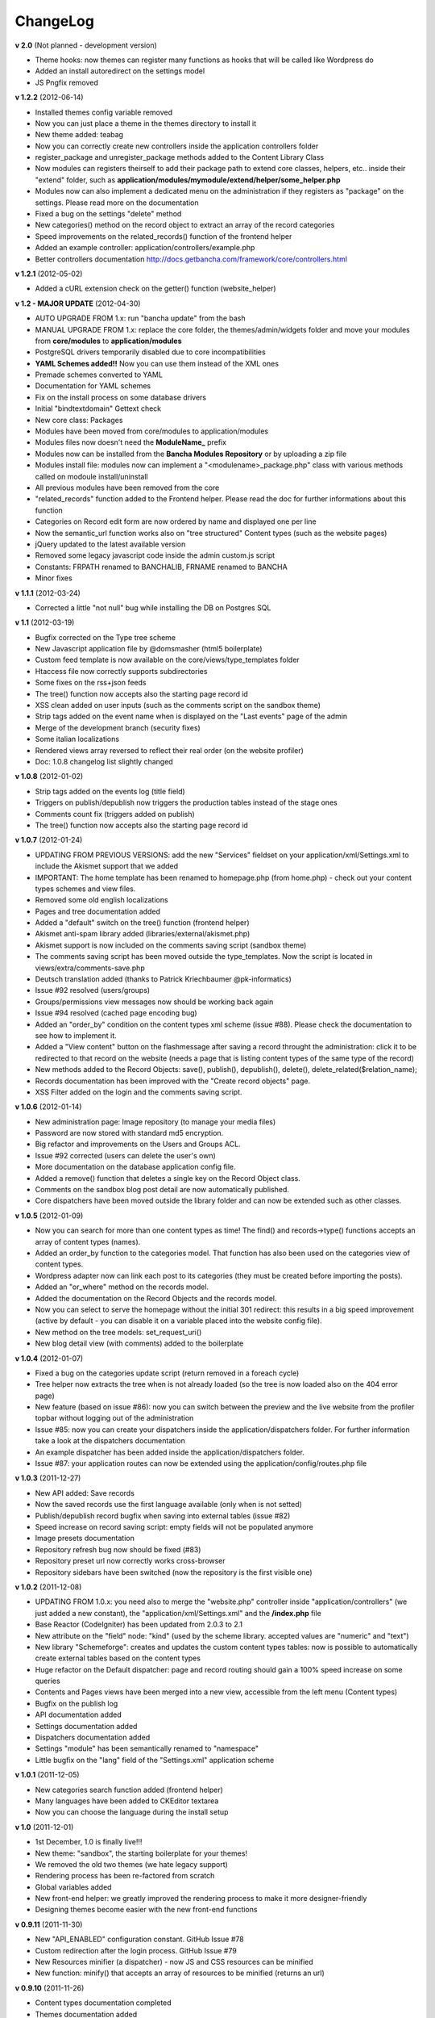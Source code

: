 #########
ChangeLog
#########

**v 2.0** (Not planned - development version)

- Theme hooks: now themes can register many functions as hooks that will be called like Wordpress do
- Added an install autoredirect on the settings model
- JS Pngfix removed


**v 1.2.2** (2012-06-14)

- Installed themes config variable removed
- Now you can just place a theme in the themes directory to install it
- New theme added: teabag
- Now you can correctly create new controllers inside the application controllers folder
- register_package and unregister_package methods added to the Content Library Class
- Now modules can registers theirself to add their package path to extend core classes, helpers, etc.. inside their "extend" folder, such as **application/modules/mymodule/extend/helper/some_helper.php**
- Modules now can also implement a dedicated menu on the administration if they registers as "package" on the settings. Please read more on the documentation
- Fixed a bug on the settings "delete" method
- New categories() method on the record object to extract an array of the record categories
- Speed improvements on the related_records() function of the frontend helper
- Added an example controller: application/controllers/example.php
- Better controllers documentation http://docs.getbancha.com/framework/core/controllers.html


**v 1.2.1** (2012-05-02)

- Added a cURL extension check on the getter() function (website_helper)


**v 1.2 - MAJOR UPDATE** (2012-04-30)

- AUTO UPGRADE FROM 1.x: run "bancha update" from the bash
- MANUAL UPGRADE FROM 1.x: replace the core folder, the themes/admin/widgets folder and move your modules from **core/modules** to **application/modules**
- PostgreSQL drivers temporarily disabled due to core incompatibilities
- **YAML Schemes added!!** Now you can use them instead of the XML ones
- Premade schemes converted to YAML
- Documentation for YAML schemes
- Fix on the install process on some database drivers
- Initial "bindtextdomain" Gettext check
- New core class: Packages
- Modules have been moved from core/modules to application/modules
- Modules files now doesn't need the **ModuleName_** prefix
- Modules now can be installed from the **Bancha Modules Repository** or by uploading a zip file
- Modules install file: modules now can implement a "<modulename>_package.php" class with various methods called on modoule install/uninstall
- All previous modules have been removed from the core
- "related_records" function added to the Frontend helper. Please read the doc for further informations about this function
- Categories on Record edit form are now ordered by name and displayed one per line
- Now the semantic_url function works also on "tree structured" Content types (such as the website pages)
- jQuery updated to the latest available version
- Removed some legacy javascript code inside the admin custom.js script
- Constants: FRPATH renamed to BANCHALIB, FRNAME renamed to BANCHA
- Minor fixes


**v 1.1.1** (2012-03-24)

- Corrected a little "not null" bug while installing the DB on Postgres SQL


**v 1.1** (2012-03-19)

- Bugfix corrected on the Type tree scheme
- New Javascript application file by @domsmasher (html5 boilerplate)
- Custom feed template is now available on the core/views/type_templates folder
- Htaccess file now correctly supports subdirectories
- Some fixes on the rss+json feeds
- The tree() function now accepts also the starting page record id
- XSS clean added on user inputs (such as the comments script on the sandbox theme)
- Strip tags added on the event name when is displayed on the "Last events" page of the admin
- Merge of the development branch (security fixes)
- Some italian localizations
- Rendered views array reversed to reflect their real order (on the website profiler)
- Doc: 1.0.8 changelog list slightly changed


**v 1.0.8** (2012-01-02)

- Strip tags added on the events log (title field)
- Triggers on publish/depublish now triggers the production tables instead of the stage ones
- Comments count fix (triggers added on publish)
- The tree() function now accepts also the starting page record id


**v 1.0.7** (2012-01-24)

- UPDATING FROM PREVIOUS VERSIONS: add the new "Services" fieldset on your application/xml/Settings.xml to include the Akismet support that we added
- IMPORTANT: The home template has been renamed to homepage.php (from home.php) - check out your content types schemes and view files.
- Removed some old english localizations
- Pages and tree documentation added
- Added a "default" switch on the tree() function (frontend helper)
- Akismet anti-spam library added (libraries/external/akismet.php)
- Akismet support is now included on the comments saving script (sandbox theme)
- The comments saving script has been moved outside the type_templates. Now the script is located in views/extra/comments-save.php
- Deutsch translation added (thanks to Patrick Kriechbaumer @pk-informatics)
- Issue #92 resolved (users/groups)
- Groups/permissions view messages now should be working back again
- Issue #94 resolved (cached page encoding bug)
- Added an "order_by" condition on the content types xml scheme (issue #88). Please check the documentation to see how to implement it.
- Added a "View content" button on the flashmessage after saving a record throught the administration: click it to be redirected to that record on the website (needs a page that is listing content types of the same type of the record)
- New methods added to the Record Objects: save(), publish(), depublish(), delete(), delete_related($relation_name);
- Records documentation has been improved with the "Create record objects" page.
- XSS Filter added on the login and the comments saving script.


**v 1.0.6** (2012-01-14)

- New administration page: Image repository (to manage your media files)
- Password are now stored with standard md5 encryption.
- Big refactor and improvements on the Users and Groups ACL.
- Issue #92 corrected (users can delete the user's own)
- More documentation on the database application config file.
- Added a remove() function that deletes a single key on the Record Object class.
- Comments on the sandbox blog post detail are now automatically published.
- Core dispatchers have been moved outside the library folder and can now be extended such as other classes.


**v 1.0.5** (2012-01-09)

- Now you can search for more than one content types as time! The find() and records->type() functions accepts an array of content types (names).
- Added an order_by function to the categories model. That function has also been used on the categories view of content types.
- Wordpress adapter now can link each post to its categories (they must be created before importing the posts).
- Added an "or_where" method on the records model.
- Added the documentation on the Record Objects and the records model.
- Now you can select to serve the homepage without the initial 301 redirect: this results in a big speed improvement (active by default - you can disable it on a variable placed into the website config file).
- New method on the tree models: set_request_uri()
- New blog detail view (with comments) added to the boilerplate


**v 1.0.4** (2012-01-07)

- Fixed a bug on the categories update script (return removed in a foreach cycle)
- Tree helper now extracts the tree when is not already loaded (so the tree is now loaded also on the 404 error page)
- New feature (based on issue #86): now you can switch between the preview and the live website from the profiler topbar without logging out of the administration
- Issue #85: now you can create your dispatchers inside the application/dispatchers folder. For further information take a look at the dispatchers documentation
- An example dispatcher has been added inside the application/dispatchers folder.
- Issue #87: your application routes can now be extended using the application/config/routes.php file


**v 1.0.3** (2011-12-27)

- New API added: Save records
- Now the saved records use the first language available (only when is not setted)
- Publish/depublish record bugfix when saving into external tables (issue #82)
- Speed increase on record saving script: empty fields will not be populated anymore
- Image presets documentation
- Repository refresh bug now should be fixed (#83)
- Repository preset url now correctly works cross-browser
- Repository sidebars have been switched (now the repository is the first visible one)


**v 1.0.2** (2011-12-08)

- UPDATING FROM 1.0.x: you need also to merge the "website.php" controller inside "application/controllers" (we just added a new constant), the "application/xml/Settings.xml" and the **/index.php** file
- Base Reactor (CodeIgniter) has been updated from 2.0.3 to 2.1
- New attribute on the "field" node: "kind" (used by the scheme library. accepted values are "numeric" and "text")
- New library "Schemeforge": creates and updates the custom content types tables: now is possible to automatically create external tables based on the content types
- Huge refactor on the Default dispatcher: page and record routing should gain a 100% speed increase on some queries
- Contents and Pages views have been merged into a new view, accessible from the left menu (Content types)
- Bugfix on the publish log
- API documentation added
- Settings documentation added
- Dispatchers documentation added
- Settings "module" has been semantically renamed to "namespace"
- Little bugfix on the "lang" field of the "Settings.xml" application scheme


**v 1.0.1** (2011-12-05)

- New categories search function added (frontend helper)
- Many languages have been added to CKEditor textarea
- Now you can choose the language during the install setup


**v 1.0** (2011-12-01)

- 1st December, 1.0 is finally live!!!
- New theme: "sandbox", the starting boilerplate for your themes!
- We removed the old two themes (we hate legacy support)
- Rendering process has been re-factored from scratch
- Global variables added
- New front-end helper: we greatly improved the rendering process to make it more designer-friendly
- Designing themes become easier with the new front-end functions


**v 0.9.11** (2011-11-30)

- New "API_ENABLED" configuration constant. GitHub Issue #78 
- Custom redirection after the login process. GitHub Issue #79
- New Resources minifier (a dispatcher) - now JS and CSS resources can be minified
- New function: minify() that accepts an array of resources to be minified (returns an url)


**v 0.9.10** (2011-11-26)

- Content types documentation completed
- Themes documentation added
- Fields documentation added
- Cleanup and more readability on the website config file


**v 0.9.9** (2011-11-22)

- New helper function: semantic_url() that will (try to) generate the detail link of a record.
- The function above, uses also a new ad-hoc function on the model_pages called get_semantic_url().
- We started a new branch on GitHub named "wpthemes". We're working hard to implement the full-compatibility between Bancha and Wordpress themes. More details will be available with the next Bancha releases.


**v 0.9.8** (2011-11-18)

- Fixed a bug with the page address listed on the record edit view when the "prepend language" was disabled.
- Token index removed on SQLite installations (improves the compatibility)


**v 0.9.7** (2011-11-16)

- Major compatibility on the type() and set_type() functions (content and records classes) on fail
- Some improvements on build_data(), build_xml() and related() functions of the record class
- ACL check on the api types() function
- Documentation: added the content types and fields pages


**v 0.9.6** (2011-11-13)

- Some XML nodes have been renamed to remove the underscore (categories, hierarchies, parents, etc...). Please update all your scheme to stay updated with the core xml parser.
- Tables and the primary key on the XML schemes have been merged into a single node
- Fixed a bug on the type_template rendering function (missing .php extension on file_exists)
- Token generation has been changed to improve compatibility and to maximize the performances
- Added a new column on the api_tokens table: content
- Added an index on the token field of the api_tokens table
- Compatibility fix on the administration theme by @dombender

**v 0.9.5** (2011-11-09)

- We are working hard to write all the extended Bancha documentation
- To contribute with the documentation, check the new "core/documentation" folder
- To compile the documentation, you must install Phyton 2.7 + Sphynx. Read the Readme file in the above folder
- You can find the static compiled documentation on the project folder "/documentation"
- Config variable "views_absolute_templates_folder" has been removed
- New documentation theme: Banchize
- Bug fix on the application/config.php (the core config file was loaded instead)


**v 0.9.4** (2011-11-06) Live from #banchafest

- We decided to use an external folder for the application, so we added a "core" folder with the Bancha framework
- Controllers, Helpers and Config files can now be overwrited by the ones placed in the application folder
- Javascript refactor made by @dombender
- Bug fix on the mobile settings variable (View class)


**v 0.9.3** (2011-11-05)

- Wordpress adapter now adds the website first language as record language
- Added a new function on the model_records: id_not_in()
- Now the Tree cache should be always clear the page tree using the website languages (instead of the administration ones)
- We added a new property on the Lang class: $this->lang->default_language
- Now the select fields use the default language of the website (the first of the config array) instead of the current one
- The above change should be reflected around Bancha, so it results in a better language compatibility when using different languages between the admin and the website
- New API method: types() - documentation will be available soon

**v 0.9.2** (2011-11-04)

- Layout fix on the type delete view


**v 0.9.1** (2011-11-03)

- The limit function of the Records, Pages and Users model now will prevent a negative limit to be set
- Page URI now will be trimmed by whitespaces at the end/start of the string
- Content Class got a new function: Simplify (to convert Record objects into arrays)
- New experimental sidebar: Relations
- The mime type text/plain has been added to the CSV adapter
- Added the strpos function to custom.js (same of PHP strpos)
- Bug fix on the add_hash function (custom.js) to improve compatibility on Firefox
- Tree content types now have a relation with their childs by default

**v 0.9.0** (2011-11-01)

- Default type templates views (detail and list) have been refactored
- Corrected a bug on the "where_in" active record function (missed a space after 'AND')
- New admin layout! Re-designed from scratch :)
- Blog premade template: little bug fix on the "published" field
- Added a config variable to set whether multiple tokens can be handle a single username
- The attach_url() helper now correctly skips the language parameter when generates an url
- Added a "separator" parameter to the breadcrumbs helper
- Introduced the relations between record objects (1-0, 1-1, 1-n) - experimental
- New function added to record objects: relation()
- Relations documentation has been added
- New method added to the API system: logout
- Added the API documentation
- Tokens have been slightly changed to improve compatibility between different types of requests
- Many italian translations have been added
- Removed the "username" key on the api_tokens table
- Added a "limit" parameter to the last events controller (dashboard/events)
- Records that are not published will be displayed with a yellow background on the record list
- Added a third parameter (per_page) to the record_list function
- Added a "note" attribute to the description node of each field


**v 0.8.4** (2011-10-25)

- Experimental: API implementation
- New table added: api_tokens
- New controller added: Api_Controller
- New model added: Model_tokens
- Now is possible to login via the new API system
- You can query the records model via the API method "records" to retrieve records or perform many other operations


**v 0.8.3** (2011-10-24)

- Now is possible to choose the theme before installing Bancha
- Bugfix on Javascript for each cycles (only on Webkit browsers)


**v 0.8.2** (2011-10-22)

- Javascript record validation added (validate.js library)
- New node on field schemes: <rules>. You can use the standard CodeIgniter "FormValidation" library rules
- Removed the mandatory node on the field schemes. Now you need to set it into a rule: <rule>required</rule>
- Added a popup when a record form contains some errors (plugin: jquery colorbox)
- Added an escape parameter to the ActiveRecord "where_in" function
- Categories query (dispatcher_default) has been moved inside the "where_in" clause of the next query
- Hierarchies query: same as above (speed increment and two less queries)
- Added the password input field
- Added a "confirm password" field on the users XML scheme
- Clicking on the filename (repository - documents finder) now will attach the file to the textarea


**v 0.8.1** (2011-10-20)

- Import of CSV files is now possible
- New class type: Adapters
- Added a new adapter to handle CSV files
- Added a new adapter to import wordpress xml files
- Wordpress adapter now can import also the post comments
- Refactor of the datetime parser on the Record class
- Visibility field moved (tree types)
- Corrected a bug with the .po files and the record list table headers
- Added many italian localizations to the .po files


**v 0.8** (2011-10-19)

- Local date and datetime format are now applied to new records regarding of the current language (issue #65)
- Theme cookie update (issue #67)
- Added new contributors to Humans.txt file
- The install button will now fade out during the install
- Added a dummy "about us" page on the install default preset
- Added a system that prevent the records to extract twice their documents
- Native php session support added on bootstrap file
- Two teasers on the default theme are now linked to the related content pages
- Theme session switched from cookie to native php session
- Added a loading wheel on the installer
- clear_cache() method has been slighlty improved (model_pages)
- Output class new function: get_cachefile()
- Added the new logo on the left side of the header
- Corrected the "Publish" bug on the record edit (only on Pages content types)
- Current theme name will be appeded to page cache files (prevent the same filename issue on different themes - issue #66)
- Now each content type have its own "feed" view, so you can choose how to render each one

**v 0.7.19** (2011-10-17)

- Cache will not be written when the environment is in staging mode (issue #63)
- Added a cookie to let know a logged user if we have to skip the page-cache thing
- Issue #62 corrected - empty categories generates a query error
- Issue #52 - new PDF generate functions: dispatcher_print and dompdf support added (thx @alexmaroldi)

**v 0.7.18** (2011-10-15)

- Content type list view will be rendered also when there are no records
- Unserialize fix on the settings model
- New favicon!
- Added support for CDATA sections on the xml feed (second param - array - of the add_item() function on the feed lib)

**v 0.7.17** (2011-10-14)

- Added a "bracket" open-close system to CI Active record
- Search queries on the default dispatcher now uses the bracket system to chain conditions
- Unserialized error log patch


**v 0.7.16** (2011-10-13)

- New setting: Maintenance mode (useful for closing temporary the website)
- You can choose between "require login" and "maintenance message"
- Corrected a bug on the datetime fields (only affects the XML columns)


**v 0.7.15** (2011-10-12)

- The function "render_template" of the view class now accepts a fourth parameter to return the output instead echoing it
- The default dispatcher now can handle the pdf files
- New class added: Dispatcher_print (@alexmaroldi is working on it)


**v 0.7.14** (2011-10-12)

- Bug fix corrected on the installer (some people were getting stuck) - thx Marco Solazzi


**v 0.7.13** (2011-10-11)

- Output class now include the GET request when making and retrieving cache files
- Date publish will not be updated when a record will be published


**v 0.7.12** (2011-10-10)

- Dispatcher limit count speed have been improved
- Adding a "search" GET param now let you filter through a content list
- Added a "or_like" function on the Records model

**v 0.7.11** (2011-10-09)

- Now is possible to change the administration public path (check the index.php bootstrap file)
- Documents will be extracted using a single query for all the records (big speed improvement)
- Filenames now will be encrypted by default when uploaded

**v 0.7.10** (2011-10-08)

- View blocks and sections are live! (experimental)
- Automatic meta description implementation
- Users got a "admin_lang" field with the language used in the administration
- Little refactors of the Settings model

**v 0.7.9** (2011-10-04)

- Experimental use of "block templates"
- Fixed a bug on the "published" field of the content types
- Image dispatcher routes now allows uppercase extensions
- Fixed a bug on the route action (website controller)


**v 0.7.8** (2011-10-03)

- Multilanguage URI support (issue #51)
- Website homepage is now a record (of type page)
- Some fixes on the footer of the front-end themes
- Language will be also included on new records if the content type supports it
- New administration panel: themes


**v 0.7.7** (2011-10-01)

- New sidebar icons (fieldset node - xml scheme)
- Description node slightly changed (xml scheme)
